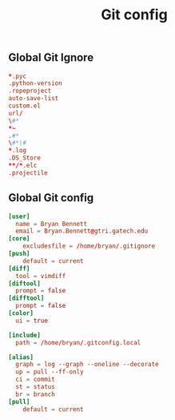 #+TITLE: Git config

** Global Git Ignore
#+begin_src conf :tangle ~/.gitignore
*.pyc
.python-version
.ropeproject
auto-save-list
custom.el
url/
\#*
*~
.#*
\#*\#
*.log
.DS_Store
**/*.elc
.projectile
#+end_src

** Global Git config
#+begin_src conf :tangle ~/.gitconfig
[user]
  name = Bryan Bennett
  email = Bryan.Bennett@gtri.gatech.edu
[core]
	excludesfile = /home/bryan/.gitignore
[push]
	default = current
[diff]
  tool = vimdiff
[diftool]
  prompt = false
[difftool]
  prompt = false
[color]
  ui = true

[include]
  path = /home/bryan/.gitconfig.local

[alias]
  graph = log --graph --oneline --decorate
  up = pull --ff-only
  ci = commit
  st = status
  br = branch
[pull]
	default = current
#+end_src
